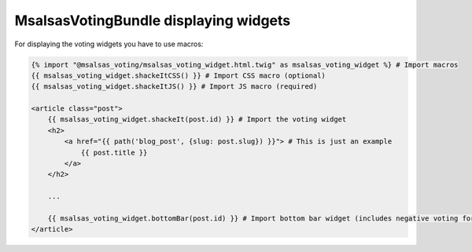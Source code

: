 MsalsasVotingBundle displaying widgets
======================================

For displaying the voting widgets you have to use macros:


.. code-block:: html+jinja

    {% import "@msalsas_voting/msalsas_voting_widget.html.twig" as msalsas_voting_widget %} # Import macros
    {{ msalsas_voting_widget.shackeItCSS() }} # Import CSS macro (optional)
    {{ msalsas_voting_widget.shackeItJS() }} # Import JS macro (required)

    <article class="post">
        {{ msalsas_voting_widget.shackeIt(post.id) }} # Import the voting widget
        <h2>
            <a href="{{ path('blog_post', {slug: post.slug}) }}"> # This is just an example
                {{ post.title }}
            </a>
        </h2>

        ...

        {{ msalsas_voting_widget.bottomBar(post.id) }} # Import bottom bar widget (includes negative voting form)
    </article>

